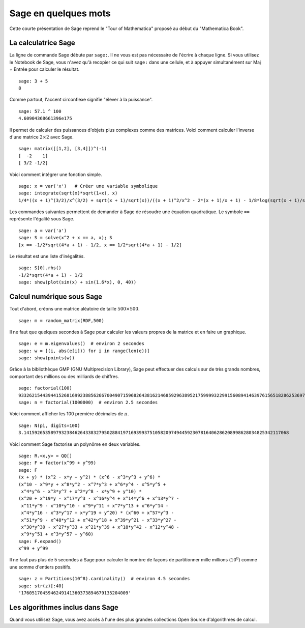 =====================
Sage en quelques mots
=====================

Cette courte présentation de Sage reprend le "Tour of Mathematica" proposé
au début du "Mathematica Book".


La calculatrice Sage
====================

La ligne de commande Sage débute par ``sage:``. Il ne vous est pas
nécessaire de l'écrire à chaque ligne. Si vous utilisez le Notebook
de Sage, vous n'avez qu'à recopier ce qui suit ``sage:`` dans une
cellule, et à appuyer simultanément sur Maj + Entrée pour calculer
le résultat.

::

    sage: 3 + 5
    8

Comme partout, l'accent circonflexe signifie "élever à la puissance".

::

    sage: 57.1 ^ 100
    4.60904368661396e175

Il permet de calculer des puissances d'objets plus complexes comme
des matrices. Voici comment calculer l'inverse d'une
matrice :math:`2 \times 2` avec Sage.

::

    sage: matrix([[1,2], [3,4]])^(-1)
    [  -2    1]
    [ 3/2 -1/2]

Voici comment intégrer une fonction simple.

::

    sage: x = var('x')   # Créer une variable symbolique
    sage: integrate(sqrt(x)*sqrt(1+x), x)
    1/4*((x + 1)^(3/2)/x^(3/2) + sqrt(x + 1)/sqrt(x))/((x + 1)^2/x^2 - 2*(x + 1)/x + 1) - 1/8*log(sqrt(x + 1)/sqrt(x) + 1) + 1/8*log(sqrt(x + 1)/sqrt(x) - 1)

Les commandes suivantes permettent de demander à Sage de résoudre une équation
quadratique. Le symbole ``==`` représente l'égalité sous Sage.

::

    sage: a = var('a')
    sage: S = solve(x^2 + x == a, x); S
    [x == -1/2*sqrt(4*a + 1) - 1/2, x == 1/2*sqrt(4*a + 1) - 1/2]

Le résultat est une liste d'inégalités.

.. link

::

    sage: S[0].rhs()
    -1/2*sqrt(4*a + 1) - 1/2
    sage: show(plot(sin(x) + sin(1.6*x), 0, 40))

.. image:: sin_plot.*


Calcul numérique sous Sage
==========================

Tout d'abord, créons une matrice aléatoire de taille
:math:`500 \times 500`.

::

    sage: m = random_matrix(RDF,500)

Il ne faut que quelques secondes à Sage pour calculer les valeurs
propres de la matrice et en faire un graphique.

.. link

::

    sage: e = m.eigenvalues()  # environ 2 secondes
    sage: w = [(i, abs(e[i])) for i in range(len(e))]
    sage: show(points(w))

.. image:: eigen_plot.*


Grâce à la bibliothèque GMP (GNU Multiprecision Library), Sage
peut effectuer des calculs sur de très grands nombres, comportant
des millions ou des milliards de chiffres.

::

    sage: factorial(100)
    93326215443944152681699238856266700490715968264381621468592963895217599993229915608941463976156518286253697920827223758251185210916864000000000000000000000000
    sage: n = factorial(1000000)  # environ 2.5 secondes

Voici comment afficher les 100 première décimales de :math:`\pi`.

::

    sage: N(pi, digits=100)
    3.141592653589793238462643383279502884197169399375105820974944592307816406286208998628034825342117068

Voici comment Sage factorise un polynôme en deux variables.

::

    sage: R.<x,y> = QQ[]
    sage: F = factor(x^99 + y^99)
    sage: F
    (x + y) * (x^2 - x*y + y^2) * (x^6 - x^3*y^3 + y^6) *
    (x^10 - x^9*y + x^8*y^2 - x^7*y^3 + x^6*y^4 - x^5*y^5 +
     x^4*y^6 - x^3*y^7 + x^2*y^8 - x*y^9 + y^10) *
    (x^20 + x^19*y - x^17*y^3 - x^16*y^4 + x^14*y^6 + x^13*y^7 -
     x^11*y^9 - x^10*y^10 - x^9*y^11 + x^7*y^13 + x^6*y^14 -
     x^4*y^16 - x^3*y^17 + x*y^19 + y^20) * (x^60 + x^57*y^3 -
     x^51*y^9 - x^48*y^12 + x^42*y^18 + x^39*y^21 - x^33*y^27 -
     x^30*y^30 - x^27*y^33 + x^21*y^39 + x^18*y^42 - x^12*y^48 -
     x^9*y^51 + x^3*y^57 + y^60)
    sage: F.expand()
    x^99 + y^99

Il ne faut pas plus de 5 secondes à Sage pour calculer le nombre de façons
de partitionner mille millions (:math:`10^8`) comme une somme d'entiers positifs.

::

    sage: z = Partitions(10^8).cardinality()  # environ 4.5 secondes
    sage: str(z)[:40]
    '1760517045946249141360373894679135204009'

Les algorithmes inclus dans Sage
================================

Quand vous utilisez Sage, vous avez accès à l'une des plus grandes
collections Open Source d'algorithmes de calcul.
